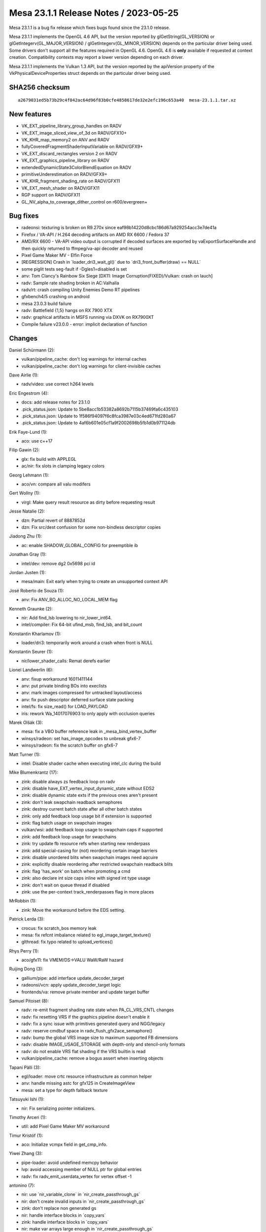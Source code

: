 Mesa 23.1.1 Release Notes / 2023-05-25
======================================

Mesa 23.1.1 is a bug fix release which fixes bugs found since the 23.1.0 release.

Mesa 23.1.1 implements the OpenGL 4.6 API, but the version reported by
glGetString(GL_VERSION) or glGetIntegerv(GL_MAJOR_VERSION) /
glGetIntegerv(GL_MINOR_VERSION) depends on the particular driver being used.
Some drivers don't support all the features required in OpenGL 4.6. OpenGL
4.6 is **only** available if requested at context creation.
Compatibility contexts may report a lower version depending on each driver.

Mesa 23.1.1 implements the Vulkan 1.3 API, but the version reported by
the apiVersion property of the VkPhysicalDeviceProperties struct
depends on the particular driver being used.

SHA256 checksum
---------------

::

    a2679031ed5b73b29c4f042ac64d96f83b0cfe4858617de32e2efc196c653a40  mesa-23.1.1.tar.xz


New features
------------

- VK_EXT_pipeline_library_group_handles on RADV
- VK_EXT_image_sliced_view_of_3d on RADV/GFX10+
- VK_KHR_map_memory2 on ANV and RADV
- fullyCoveredFragmentShaderInputVariable on RADV/GFX9+
- VK_EXT_discard_rectangles version 2 on RADV
- VK_EXT_graphics_pipeline_library on RADV
- extendedDynamicState3ColorBlendEquation on RADV
- primitiveUnderestimation on RADV/GFX9+
- VK_KHR_fragment_shading_rate on RADV/GFX11
- VK_EXT_mesh_shader on RADV/GFX11
- RGP support on RADV/GFX11
- GL_NV_alpha_to_coverage_dither_control on r600/evergreen+


Bug fixes
---------

- radeonsi: texturing is broken on R9.270x since eaf98b14220d8cbc186d67a929254acc3e7de41a
- Firefox / VA-API / H.264 decoding artifacts on AMD RX 6600 / Fedora 37
- AMD/RX 6600 - VA-API video output is corrupted if decoded surfaces are exported by vaExportSurfaceHandle and then quickly returned to ffmpeg/va-api decoder and reused
- Pixel Game Maker MV - Elfin Force
- [REGRESSION] Crash in \`loader_dri3_wait_gl()` due to \`dri3_front_buffer(draw) == NULL`
- some piglit tests seg-fault if -Dgles1=disabled is set
- anv: Tom Clancy's Rainbow Six Siege [DX11: Image Corruption(FIXED)/Vulkan: crash on lauch]
- radv: Sample rate shading broken in AC:Valhalla
- radv/rt: crash compiling Unity Enemies Demo RT pipelines
- gfxbench4/5 crashing on android
- mesa 23.0.3 build failure
- radv: Battlefield {1,5} hangs on RX 7900 XTX
- radv: graphical artifacts in MSFS running via DXVK on RX7900XT
- Compile failure v23.0.0 - error: implicit declaration of function


Changes
-------

Daniel Schürmann (2):

- vulkan/pipeline_cache: don't log warnings for internal caches
- vulkan/pipeline_cache: don't log warnings for client-invisible caches

Dave Airlie (1):

- radv/video: use correct h264 levels

Eric Engestrom (4):

- docs: add release notes for 23.1.0
- .pick_status.json: Update to 5be8acc1b53382a8692b7115b37469fa6c435103
- .pick_status.json: Update to 1f586f94097f6c8fca3987e03c4ed671fd280a67
- .pick_status.json: Update to 4af6b601e05cf1a9f2002698b5fb1d0b971124db

Erik Faye-Lund (1):

- aco: use c++17

Filip Gawin (2):

- glx: fix build with APPLEGL
- ac/nir: fix slots in clamping legacy colors

Georg Lehmann (1):

- aco/vn: compare all valu modifers

Gert Wollny (1):

- virgl: Make query result resource as dirty before requesting result

Jesse Natalie (2):

- dzn: Partial revert of 8887852d
- dzn: Fix src/dest confusion for some non-bindless descriptor copies

Jiadong Zhu (1):

- ac: enable SHADOW_GLOBAL_CONFIG for preemptible ib

Jonathan Gray (1):

- intel/dev: remove dg2 0x5698 pci id

Jordan Justen (1):

- mesa/main: Exit early when trying to create an unsupported context API

José Roberto de Souza (1):

- anv: Fix ANV_BO_ALLOC_NO_LOCAL_MEM flag

Kenneth Graunke (2):

- nir: Add find_lsb lowering to nir_lower_int64.
- intel/compiler: Fix 64-bit ufind_msb, find_lsb, and bit_count

Konstantin Kharlamov (1):

- loader/dri3: temporarily work around a crash when front is NULL

Konstantin Seurer (1):

- nir/lower_shader_calls: Remat derefs earlier

Lionel Landwerlin (6):

- anv: fixup workaround 16011411144
- anv: put private binding BOs into execlists
- anv: mark images compressed for untracked layout/access
- anv: fix push descriptor deferred surface state packing
- intel/fs: fix size_read() for LOAD_PAYLOAD
- iris: rework Wa_14017076903 to only apply with occlusion queries

Marek Olšák (3):

- mesa: fix a VBO buffer reference leak in _mesa_bind_vertex_buffer
- winsys/radeon: set has_image_opcodes to unbreak gfx6-7
- winsys/radeon: fix the scratch buffer on gfx6-7

Matt Turner (1):

- intel: Disable shader cache when executing intel_clc during the build

Mike Blumenkrantz (17):

- zink: disable always zs feedback loop on radv
- zink: disable have_EXT_vertex_input_dynamic_state without EDS2
- zink: disable dynamic state exts if the previous ones aren't present
- zink: don't leak swapchain readback semaphores
- zink: destroy current batch state after all other batch states
- zink: only add feedback loop usage bit if extension is supported
- zink: flag batch usage on swapchain images
- vulkan/wsi: add feedback loop usage to swapchain caps if supported
- zink: add feedback loop usage for swapchains
- zink: try update fb resource refs when starting new renderpass
- zink: add special-casing for (not) reordering certain image barriers
- zink: disable unordered blits when swapchain images need aqcuire
- zink: explicitly disable reordering after restricted swapchain readback blits
- zink: flag 'has_work' on batch when promoting a cmd
- zink: also declare int size caps inline with signed int type usage
- zink: don't wait on queue thread if disabled
- zink: use the per-context track_renderpasses flag in more places

MrRobbin (1):

- zink: Move the workaround before the EDS setting.

Patrick Lerda (3):

- crocus: fix scratch_bos memory leak
- mesa: fix refcnt imbalance related to egl_image_target_texture()
- glthread: fix typo related to upload_vertices()

Rhys Perry (1):

- aco/gfx11: fix VMEM/DS->VALU WaW/RaW hazard

Ruijing Dong (3):

- gallium/pipe: add interface update_decoder_target
- radeonsi/vcn: apply update_decoder_target logic
- frontends/va: remove private member and update target buffer

Samuel Pitoiset (8):

- radv: re-emit fragment shading rate state when PA_CL_VRS_CNTL changes
- radv: fix resetting VRS if the graphics pipeline doesn't enable it
- radv: fix a sync issue with primitives generated query and NGG/legacy
- radv: reserve cmdbuf space in radv_flush_gfx2ace_semaphore()
- radv: bump the global VRS image size to maximum supported FB dimensions
- radv: disable IMAGE_USAGE_STORAGE with depth-only and stencil-only formats
- radv: do not enable VRS flat shading if the VRS builtin is read
- vulkan/pipeline_cache: remove a bogus assert when inserting objects

Tapani Pälli (3):

- egl/loader: move crtc resource infrastructure as common helper
- anv: handle missing astc for gfx125 in CreateImageView
- mesa: set a type for depth fallback texture

Tatsuyuki Ishi (1):

- nir: Fix serializing pointer initializers.

Timothy Arceri (1):

- util: add Pixel Game Maker MV workaround

Timur Kristóf (1):

- aco: Initialize vcmpx field in get_cmp_info.

Yiwei Zhang (3):

- pipe-loader: avoid undefined memcpy behavior
- lvp: avoid accessing member of NULL ptr for global entries
- radv: fix radv_emit_userdata_vertex for vertex offset -1

antonino (7):

- nir: use \`nir_variable_clone` in \`nir_create_passthrough_gs`
- nir: don't create invalid inputs in \`nir_create_passthrough_gs`
- zink: don't replace non generated gs
- nir: handle interface blocks in \`copy_vars`
- zink: handle interface blocks in \`copy_vars`
- nir: make var arrays large enough in \`nir_create_passthrough_gs`
- zink: don't create invalid inputs in \`zink_create_quads_emulation_gs`
